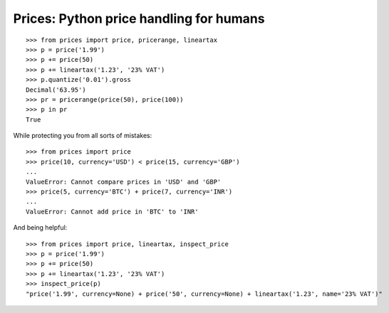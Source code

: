 Prices: Python price handling for humans
========================================

::

    >>> from prices import price, pricerange, lineartax
    >>> p = price('1.99')
    >>> p += price(50)
    >>> p += lineartax('1.23', '23% VAT')
    >>> p.quantize('0.01').gross
    Decimal('63.95')
    >>> pr = pricerange(price(50), price(100))
    >>> p in pr
    True

While protecting you from all sorts of mistakes::

    >>> from prices import price
    >>> price(10, currency='USD') < price(15, currency='GBP')
    ...
    ValueError: Cannot compare prices in 'USD' and 'GBP'
    >>> price(5, currency='BTC') + price(7, currency='INR')
    ...
    ValueError: Cannot add price in 'BTC' to 'INR'

And being helpful::

    >>> from prices import price, lineartax, inspect_price
    >>> p = price('1.99')
    >>> p += price(50)
    >>> p += lineartax('1.23', '23% VAT')
    >>> inspect_price(p)
    "price('1.99', currency=None) + price('50', currency=None) + lineartax('1.23', name='23% VAT')"
